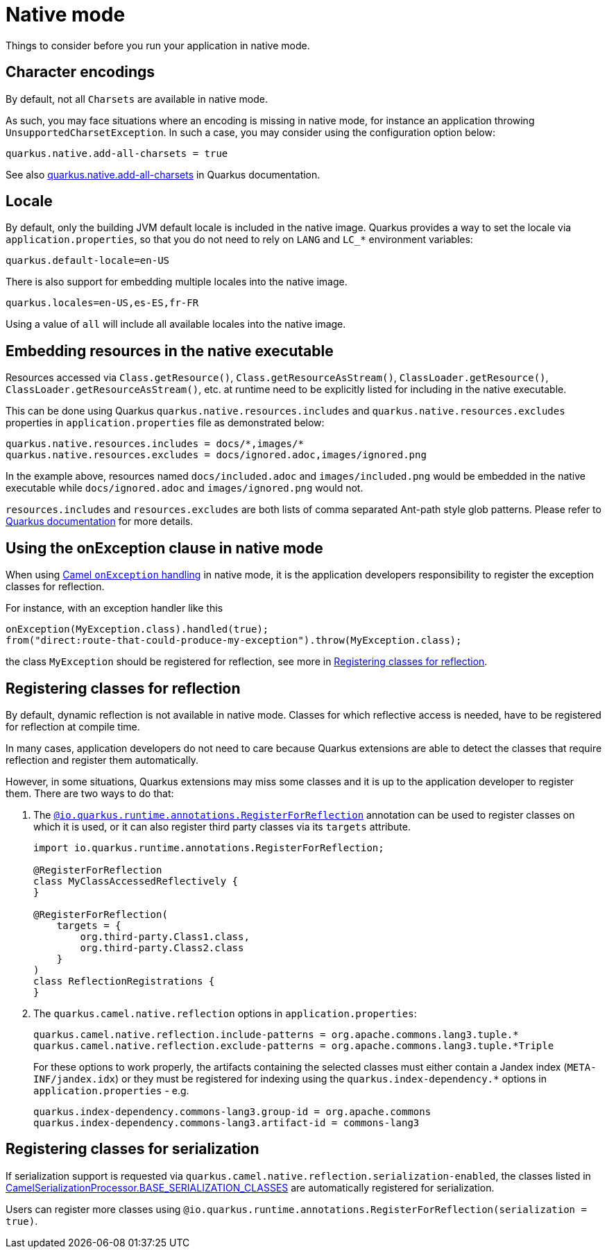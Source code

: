 = Native mode
:page-aliases: native-mode.adoc

Things to consider before you run your application in native mode.

[[charsets]]
== Character encodings

By default, not all `Charsets` are available in native mode.

As such, you may face situations where an encoding is missing in native mode, for instance an application throwing `UnsupportedCharsetException`.
In such a case, you may consider using the configuration option below:

[source,properties]
----
quarkus.native.add-all-charsets = true
----

See also https://quarkus.io/guides/all-config#quarkus-core_quarkus.native.add-all-charsets[quarkus.native.add-all-charsets] in Quarkus documentation.

[[locale]]
== Locale

By default, only the building JVM default locale is included in the native image.
Quarkus provides a way to set the locale via `application.properties`, so that you do not need to rely on `LANG` and `LC_*` environment variables:

[source,properties]
----
quarkus.default-locale=en-US
----

There is also support for embedding multiple locales into the native image.

[source,properties]
----
quarkus.locales=en-US,es-ES,fr-FR
----

Using a value of `all` will include all available locales into the native image.

[[embedding-resource-in-native-executable]]
== Embedding resources in the native executable

Resources accessed via `Class.getResource()`, `Class.getResourceAsStream()`, `ClassLoader.getResource()`,
`ClassLoader.getResourceAsStream()`, etc. at runtime need to be explicitly listed for including in the native executable.

This can be done using Quarkus `quarkus.native.resources.includes` and `quarkus.native.resources.excludes` properties
in `application.properties` file as demonstrated below:

[source,properties]
----
quarkus.native.resources.includes = docs/*,images/*
quarkus.native.resources.excludes = docs/ignored.adoc,images/ignored.png
----

In the example above, resources named `docs/included.adoc` and `images/included.png` would be embedded in the native executable
while `docs/ignored.adoc` and `images/ignored.png` would not.

`resources.includes` and `resources.excludes` are both lists of comma separated Ant-path style glob patterns.
Please refer to https://quarkus.io/guides/building-native-image#quarkus-native-pkg-native-config_quarkus.native.resources.includes[Quarkus documentation] for more details.

[[using-onexception-clause-in-native-mode]]
== Using the onException clause in native mode

When using xref:manual::exception-clause.adoc[Camel `onException` handling] in native mode, it is the application developers responsibility to register the exception classes for reflection.

For instance, with an exception handler like this

[source,java]
----
onException(MyException.class).handled(true);
from("direct:route-that-could-produce-my-exception").throw(MyException.class);
----

the class `MyException` should be registered for reflection, see more in xref:user-guide/native-mode.adoc#reflection[Registering classes for reflection].

[[reflection]]
== Registering classes for reflection

By default, dynamic reflection is not available in native mode. Classes for which reflective access is needed, have to be
registered for reflection at compile time.

In many cases, application developers do not need to care because Quarkus extensions are able to detect the classes that
require reflection and register them automatically.

However, in some situations, Quarkus extensions may miss some classes and it is up to the application developer to
register them. There are two ways to do that:

1. The `https://quarkus.io/guides/writing-native-applications-tips#alternative-with-registerforreflection[@io.quarkus.runtime.annotations.RegisterForReflection]`
annotation can be used to register classes on which it is used, or it can also register third party classes via
its `targets` attribute.
+
[source,java]
----
import io.quarkus.runtime.annotations.RegisterForReflection;

@RegisterForReflection
class MyClassAccessedReflectively {
}

@RegisterForReflection(
    targets = {
        org.third-party.Class1.class,
        org.third-party.Class2.class
    }
)
class ReflectionRegistrations {
}

----


2. The `quarkus.camel.native.reflection` options in `application.properties`:
+
[source,properties]
----
quarkus.camel.native.reflection.include-patterns = org.apache.commons.lang3.tuple.*
quarkus.camel.native.reflection.exclude-patterns = org.apache.commons.lang3.tuple.*Triple
----
+
For these options to work properly, the artifacts containing the selected classes
must either contain a Jandex index (`META-INF/jandex.idx`) or they must
be registered for indexing using the `quarkus.index-dependency.*` options
in `application.properties` - e.g.
+
[source,properties]
----
quarkus.index-dependency.commons-lang3.group-id = org.apache.commons
quarkus.index-dependency.commons-lang3.artifact-id = commons-lang3
----

[[serialization]]
== Registering classes for serialization

If serialization support is requested via `quarkus.camel.native.reflection.serialization-enabled`, the classes listed in https://github.com/apache/camel-quarkus/blob/main/extensions-core/core/deployment/src/main/java/org/apache/camel/quarkus/core/deployment/CamelSerializationProcessor.java[CamelSerializationProcessor.BASE_SERIALIZATION_CLASSES] are automatically registered for serialization.

Users can register more classes using `@io.quarkus.runtime.annotations.RegisterForReflection(serialization = true)`.
